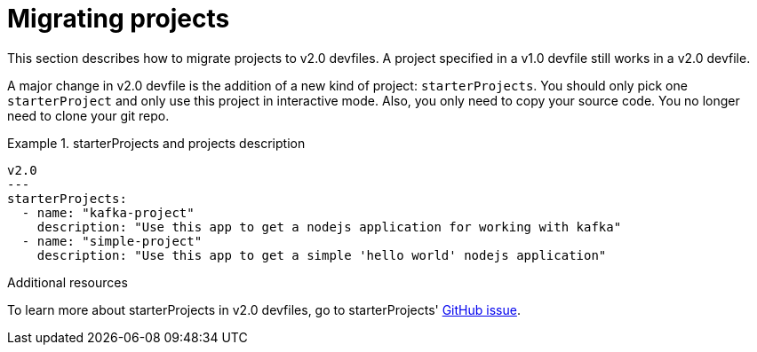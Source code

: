 [id="proc_migrating-projects_{context}"]
= Migrating projects

[role="_abstract"]
This section describes how to migrate projects to v2.0 devfiles. A project specified in a v1.0 devfile still works in a v2.0 devfile.

A major change in v2.0 devfile is the addition of a new kind of project: `starterProjects`. You should only pick one `starterProject` and only use this project in interactive mode. Also, you only need to copy your source code. You no longer need to clone your git repo.

.starterProjects and projects description
====
[source,yaml]
----
v2.0
---
starterProjects:
  - name: "kafka-project"
    description: "Use this app to get a nodejs application for working with kafka"
  - name: "simple-project"
    description: "Use this app to get a simple 'hello world' nodejs application"
----
====

[role="_additional-resources"]
.Additional resources
To learn more about starterProjects in v2.0 devfiles, go to starterProjects' link:https://github.com/che-incubator/devworkspace-api/issues/42[GitHub issue].
